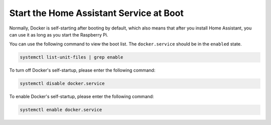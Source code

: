 Start the Home Assistant Service at Boot
==================================================

Normally, Docker is self-starting after booting by default, which also means that after you install Home Assistant, you can use it as long as you start the Raspberry Pi.

You can use the following command to view the boot list. The ``docker.service`` should be in the ``enabled`` state.

.. code-block::

    systemctl list-unit-files | grep enable


To turn off Docker's self-startup, please enter the following command:

.. code-block::

    systemctl disable docker.service


To enable Docker's self-startup, please enter the following command:

.. code-block::

    systemctl enable docker.service
